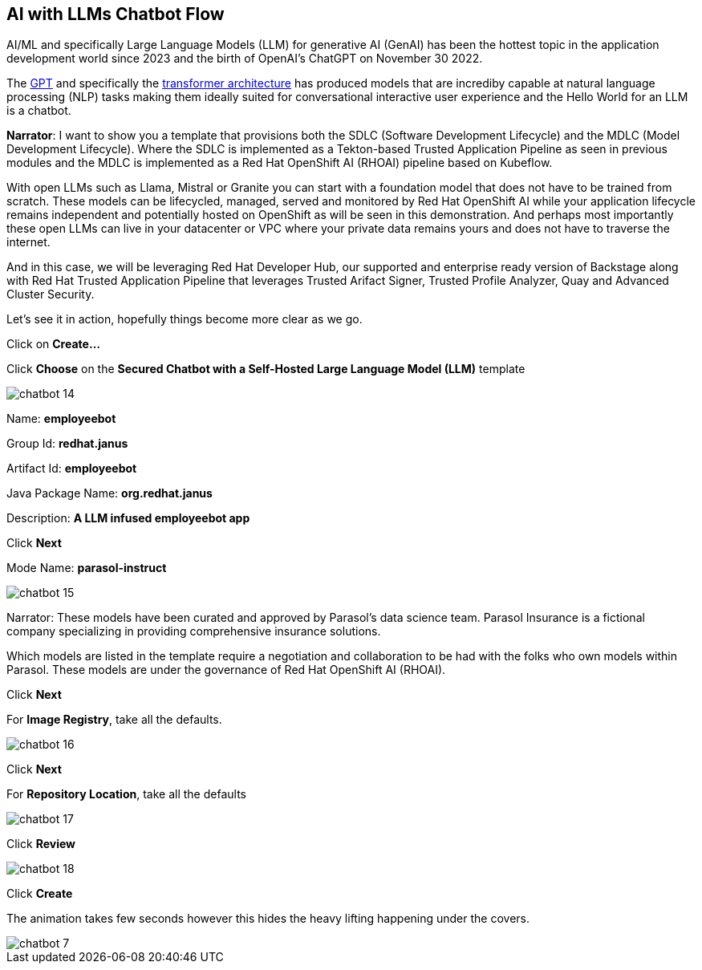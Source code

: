 == AI with LLMs Chatbot Flow

AI/ML and specifically Large Language Models (LLM) for generative AI (GenAI) has been the hottest topic in the application development world since 2023 and the birth of OpenAI's ChatGPT on November 30 2022.

The https://en.wikipedia.org/wiki/Generative_pre-trained_transformer[GPT] and specifically the https://en.wikipedia.org/wiki/Transformer_(deep_learning_architecture)[transformer architecture] has produced models that are incrediby capable at natural language processing (NLP) tasks making them ideally suited for conversational interactive user experience and the Hello World for an LLM is a chatbot.

*Narrator*:  I want to show you a template that provisions both the SDLC (Software Development Lifecycle) and the MDLC (Model Development Lifecycle). Where the SDLC is implemented as a Tekton-based Trusted Application Pipeline as seen in previous modules and the MDLC is implemented as a Red Hat OpenShift AI (RHOAI) pipeline based on Kubeflow.   

With open LLMs such as Llama, Mistral or Granite you can start with a foundation model that does not have to be trained from scratch. These models can be lifecycled, managed, served and monitored by Red Hat OpenShift AI while your application lifecycle remains independent and potentially hosted on OpenShift as will be seen in this demonstration.  And perhaps most importantly these open LLMs can live in your datacenter or VPC where your private data remains yours and does not have to traverse the internet.  

And in this case, we will be leveraging Red Hat Developer Hub, our supported and enterprise ready version of Backstage along with Red Hat Trusted Application Pipeline that leverages Trusted Arifact Signer, Trusted Profile Analyzer, Quay and Advanced Cluster Security. 

Let's see it in action, hopefully things become more clear as we go.

Click on *Create...*

Click *Choose* on the *Secured Chatbot with a Self-Hosted Large Language Model (LLM)* template

image::chatbot-14.png[]

Name: *employeebot*

Group Id: *redhat.janus*

Artifact Id: *employeebot*

Java Package Name: *org.redhat.janus*

Description: *A LLM infused employeebot app*

Click *Next*

Mode Name: *parasol-instruct*

image::chatbot-15.png[]

Narrator: These models have been curated and approved by Parasol's data science team. Parasol Insurance is a fictional company specializing in providing comprehensive insurance solutions.

Which models are listed in the template require a negotiation and collaboration to be had with the folks who own models within Parasol.  These models are under the governance of Red Hat OpenShift AI (RHOAI).

Click *Next*

For *Image Registry*, take all the defaults. 

image::chatbot-16.png[]

Click *Next*

For *Repository Location*, take all the defaults

image::chatbot-17.png[]

Click *Review*

image::chatbot-18.png[]

Click *Create*

The animation takes few seconds however this hides the heavy lifting happening under the covers.

image::chatbot-7.png[]

